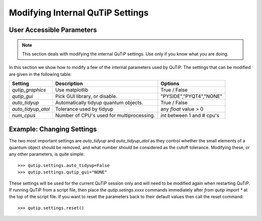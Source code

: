 .. QuTiP 
   Copyright (C) 2011-2012, Paul D. Nation & Robert J. Johansson

.. _settings:

*********************************
Modifying Internal QuTiP Settings
*********************************

.. _settings-params:

User Accessible Parameters
==========================

.. note:: This section deals with modifying the internal QuTiP settings.  Use only if you know what you are doing.

In this section we show how to modify a few of the internal parameters used by QuTiP.  The settings that can be modified are given in the following table:

.. tabularcolumns:: | p{2cm} | p{3cm} | p{2cm} |

+-------------------------------+-------------------------------------------+-----------------------------+
| Setting                       | Description                               | Options                     |
+===============================+===========================================+=============================+
| `qutip_graphics`              | Use matplotlib                            | True / False                |
+-------------------------------+-------------------------------------------+-----------------------------+
| `qutip_gui`                   | Pick GUI library, or disable.             | "PYSIDE","PYQT4","NONE"     |
+-------------------------------+-------------------------------------------+-----------------------------+
| `auto_tidyup`                 | Automatically tidyup quantum objects.     | True / False                |
+-------------------------------+-------------------------------------------+-----------------------------+
| `auto_tidyup_atol`            | Tolerance used by tidyup                  | any `float` value > 0       |
+-------------------------------+-------------------------------------------+-----------------------------+
| `num_cpus`                    | Number of CPU's used for multiprocessing. | `int` between 1 and # cpu's |
+-------------------------------+-------------------------------------------+-----------------------------+

.. _settings-usage:

Example: Changing Settings
==========================

The two most important settings are `auto_tidyup` and `auto_tidyup_atol` as they control whether the small elements of a quantum object should be removed, and what number should be considered as the cutoff tolerance.  Modifying these, or any other parameters, is quite simple::

>>> qutip.settings.auto_tidyup=False
>>> qutip.settings.qutip_gui="NONE"

These settings will be used for the current QuTiP session only and will need to be modified again when restarting QuTiP.  If running QuTiP from a script file, then place the `qutip.setings.xxxx` commands immediately after `from qutip import *` at the top of the script file.  If you want to reset the parameters back to their default values then call the reset command::

>>> qutip.settings.reset()